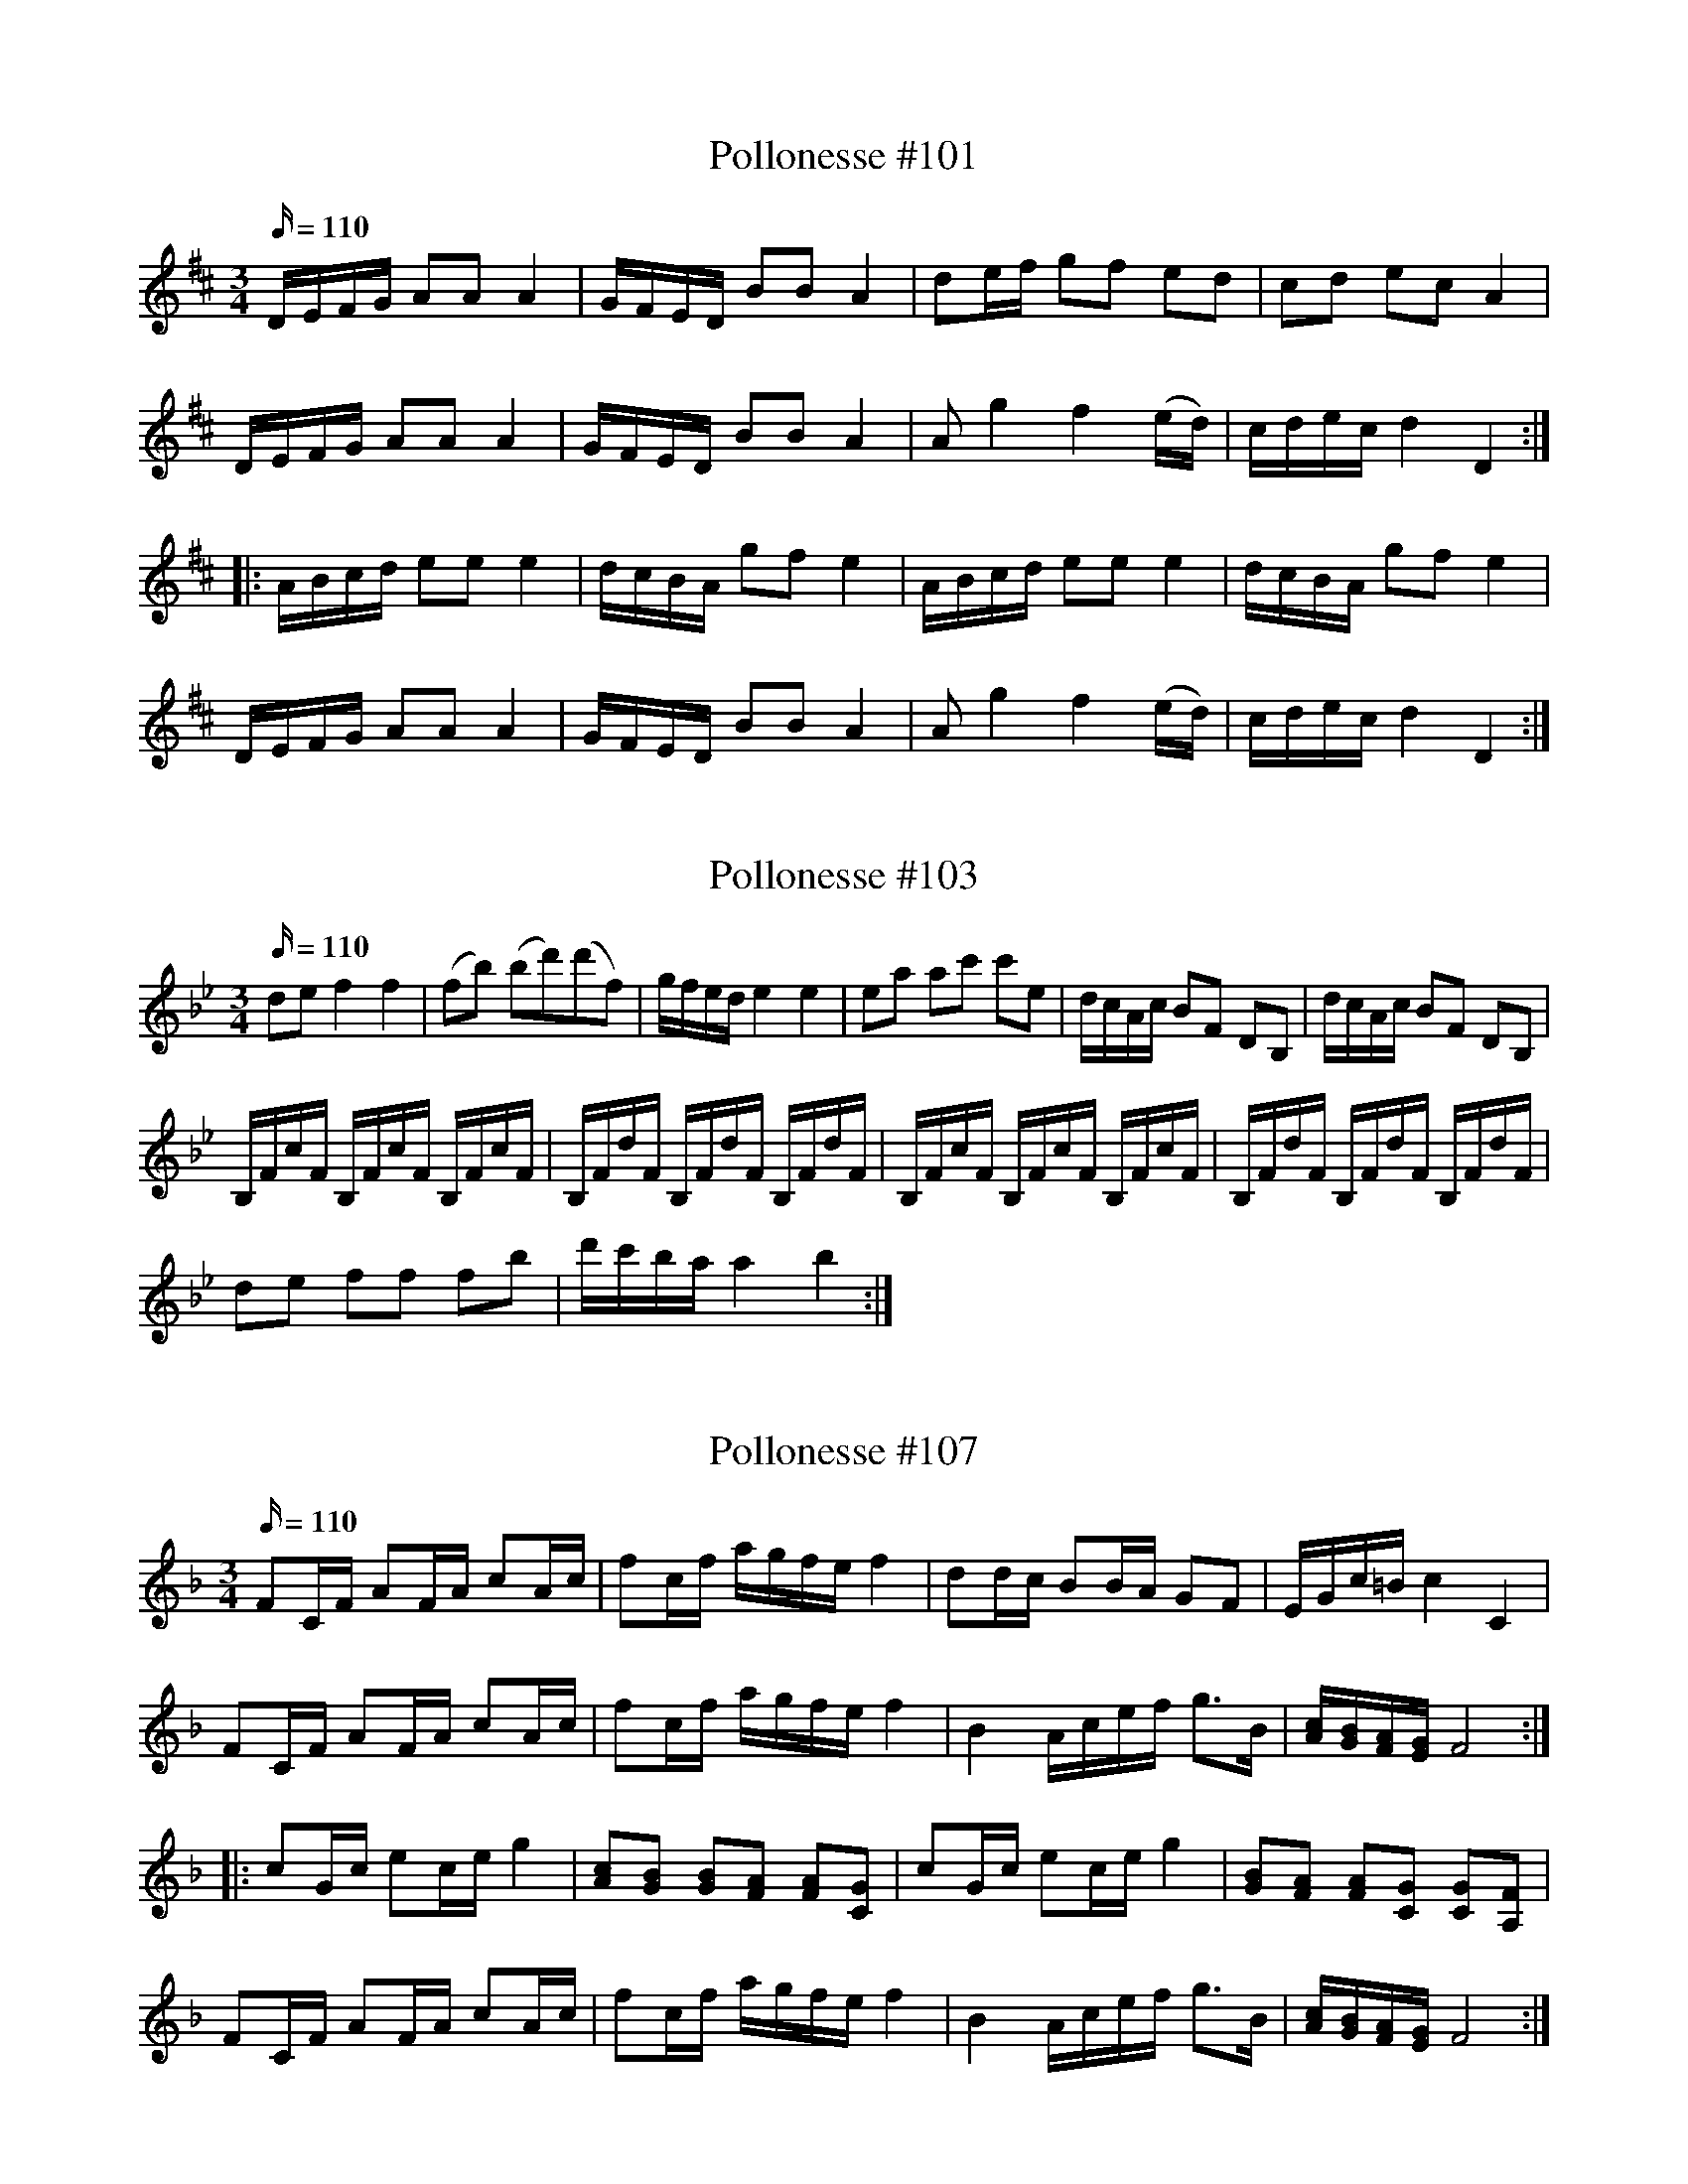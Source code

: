 X: 101
T: Pollonesse #101
M: 3/4
L: 1/16
R: Pollonesse
K: D
Q: 110
DEFG A2A2 A4|GFED B2B2 A4|d2ef g2f2 e2d2|c2d2 e2c2 A4|
DEFG A2A2 A4|GFED B2B2 A4|A2 g4f4 (ed)|cdec d4D4:|
|:ABcd e2e2 e4|dcBA g2f2 e4|ABcd e2e2 e4|dcBA g2f2 e4|
DEFG A2A2 A4|GFED B2B2 A4|A2 g4f4 (ed)|cdec d4D4:|

X: 103
T: Pollonesse #103
M: 3/4
L: 1/16
R: Pollonesse
K: Bb
Q: 110
d2e2 f4f4|(f2b2) (b2d'2)(d'2f2)|gfed e4e4|e2a2 a2c'2 c'2e2|dcAc B2F2 D2B,2| dcAc B2F2 D2B,2|
B,FcF B,FcF B,FcF|B,FdF B,FdF B,FdF|B,FcF B,FcF B,FcF|B,FdF B,FdF B,FdF|
d2e2 f2f2 f2B'2|d'c'ba a4b4:|

X: 107
T: Pollonesse #107
M: 3/4
L: 1/16
R: Pollonesse
K: F
Q: 110
F2CF A2FA c2Ac|f2cf agfe f4|d2dc B2BA G2F2|EGc=Bc4C4|
F2CF A2FA c2Ac|f2cf agfe f4|B4 Acef g3B|[cA][BG][AF][GE] F8:|
|:c2Gc e2ce g4|[c2A2][B2G2] [B2G2][A2F2] [A2F2][G2C2]|c2Gc e2ce g4|[B2G2][A2F2] [A2F2][G2C2] [G2C2][F2A,2]|
F2CF A2FA c2Ac|f2cf agfe f4|B4 Acef g3B|[cA][BG][AF][GE] F8:|

X: 108
T: Pollonesse #108
M: 3/4
L: 1/16
R: Pollonesse
K: Cm
Q: 110
G2|c4 G2(GF) E2(ED)|C2(CD) EDEF G4|BcdB c2(cd) e2(ec)|G3f fgaf f3g|
c4 G2(GF) E2(ED)|C2(CD) EDEF G4|E2g2 D2f2 C2e2|edcB B4 c2:|
d2|e4 B2BA G2GF|E2EF GFGA B4|BcdB c2cd e3c| g4 G2GA B2G2| c4 G2GF E2ED|
C2CD E2EF G4|E3g f2f2 gedc|BcdB B4c2:|ED|E2FG ABcd efga|
b2bg e2eB cBAG|FEFG AGAB cBcd| e2ec fedc B4|=BcBc A2AG FGAF|
ABAB G2GF EFGE|e4g2ge B2BA|G3F F4E2:|F2|B4 B2=AB cBAF|
d4 d2cd edcB|f2fd f2fd b2bg|f2f=e f2f=e f2e2|_e2c2 c2A2 F2FD|
E2GE B,A,B,c,B,4|e4 g2ge B2BA|G3F F4E2:|

X: 109
T: Pollonesse #109
M: 3/4
L: 1/16
R: Pollonesse
K: Dm
Q: 110
g2a2 b2a2 g2f2|agfg d4 B2c2|d2dB c2cA B2Bd|c2cd B2Bc A4|
g2a2 b2a2 g2f2|agfg d4 B2c2|d2dB c2cA B2d2|cAFA G4G,4:|
d2dB c2cA B2Bd|c2cd B2Bc A4|d2dB c2cA B2Bd|c2cd B2Bc A4|
g2a2 b2a2 g2f2|agfg d4 B2c2|d2dB c2cA B2d2|cAFA G4G,4:|

X: 110
T: Pollonesse #110
M: 3/4
L: 1/16
R: Pollonesse
K: D
Q: 100
|:d2f2 f2a2 a2gf| g2b2 b2ab a2g2| f2gf e2fe d2ed|c2c2 A8 :|
|:d2d2 e2ge f2a2|d2d2e2ge f4|d2d2 e2ge f2a2|d2d2e2ge f4|
f2ef g2B2 c2d2| e2e2d8:|
